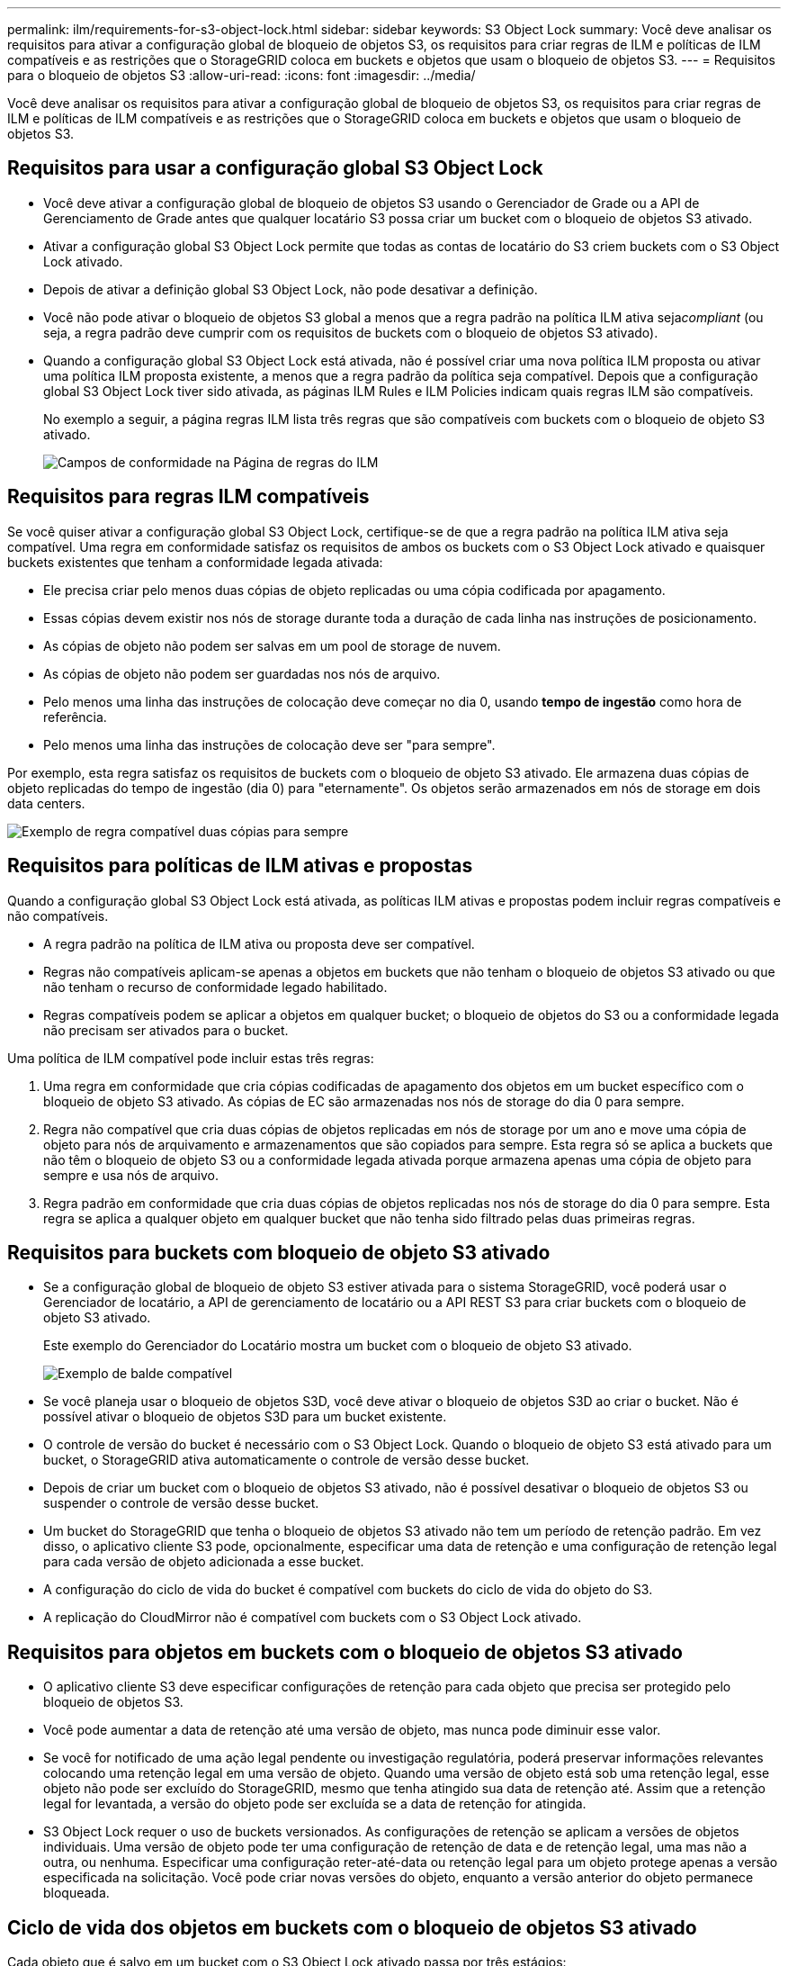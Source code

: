 ---
permalink: ilm/requirements-for-s3-object-lock.html 
sidebar: sidebar 
keywords: S3 Object Lock 
summary: Você deve analisar os requisitos para ativar a configuração global de bloqueio de objetos S3, os requisitos para criar regras de ILM e políticas de ILM compatíveis e as restrições que o StorageGRID coloca em buckets e objetos que usam o bloqueio de objetos S3. 
---
= Requisitos para o bloqueio de objetos S3
:allow-uri-read: 
:icons: font
:imagesdir: ../media/


[role="lead"]
Você deve analisar os requisitos para ativar a configuração global de bloqueio de objetos S3, os requisitos para criar regras de ILM e políticas de ILM compatíveis e as restrições que o StorageGRID coloca em buckets e objetos que usam o bloqueio de objetos S3.



== Requisitos para usar a configuração global S3 Object Lock

* Você deve ativar a configuração global de bloqueio de objetos S3 usando o Gerenciador de Grade ou a API de Gerenciamento de Grade antes que qualquer locatário S3 possa criar um bucket com o bloqueio de objetos S3 ativado.
* Ativar a configuração global S3 Object Lock permite que todas as contas de locatário do S3 criem buckets com o S3 Object Lock ativado.
* Depois de ativar a definição global S3 Object Lock, não pode desativar a definição.
* Você não pode ativar o bloqueio de objetos S3 global a menos que a regra padrão na política ILM ativa seja__compliant__ (ou seja, a regra padrão deve cumprir com os requisitos de buckets com o bloqueio de objetos S3 ativado).
* Quando a configuração global S3 Object Lock está ativada, não é possível criar uma nova política ILM proposta ou ativar uma política ILM proposta existente, a menos que a regra padrão da política seja compatível. Depois que a configuração global S3 Object Lock tiver sido ativada, as páginas ILM Rules e ILM Policies indicam quais regras ILM são compatíveis.
+
No exemplo a seguir, a página regras ILM lista três regras que são compatíveis com buckets com o bloqueio de objeto S3 ativado.

+
image::../media/compliance_fields_on_ilm_rules_page.png[Campos de conformidade na Página de regras do ILM]





== Requisitos para regras ILM compatíveis

Se você quiser ativar a configuração global S3 Object Lock, certifique-se de que a regra padrão na política ILM ativa seja compatível. Uma regra em conformidade satisfaz os requisitos de ambos os buckets com o S3 Object Lock ativado e quaisquer buckets existentes que tenham a conformidade legada ativada:

* Ele precisa criar pelo menos duas cópias de objeto replicadas ou uma cópia codificada por apagamento.
* Essas cópias devem existir nos nós de storage durante toda a duração de cada linha nas instruções de posicionamento.
* As cópias de objeto não podem ser salvas em um pool de storage de nuvem.
* As cópias de objeto não podem ser guardadas nos nós de arquivo.
* Pelo menos uma linha das instruções de colocação deve começar no dia 0, usando *tempo de ingestão* como hora de referência.
* Pelo menos uma linha das instruções de colocação deve ser "para sempre".


Por exemplo, esta regra satisfaz os requisitos de buckets com o bloqueio de objeto S3 ativado. Ele armazena duas cópias de objeto replicadas do tempo de ingestão (dia 0) para "eternamente". Os objetos serão armazenados em nós de storage em dois data centers.

image::../media/compliant_rule_two_copies_forever.png[Exemplo de regra compatível duas cópias para sempre]



== Requisitos para políticas de ILM ativas e propostas

Quando a configuração global S3 Object Lock está ativada, as políticas ILM ativas e propostas podem incluir regras compatíveis e não compatíveis.

* A regra padrão na política de ILM ativa ou proposta deve ser compatível.
* Regras não compatíveis aplicam-se apenas a objetos em buckets que não tenham o bloqueio de objetos S3 ativado ou que não tenham o recurso de conformidade legado habilitado.
* Regras compatíveis podem se aplicar a objetos em qualquer bucket; o bloqueio de objetos do S3 ou a conformidade legada não precisam ser ativados para o bucket.


Uma política de ILM compatível pode incluir estas três regras:

. Uma regra em conformidade que cria cópias codificadas de apagamento dos objetos em um bucket específico com o bloqueio de objeto S3 ativado. As cópias de EC são armazenadas nos nós de storage do dia 0 para sempre.
. Regra não compatível que cria duas cópias de objetos replicadas em nós de storage por um ano e move uma cópia de objeto para nós de arquivamento e armazenamentos que são copiados para sempre. Esta regra só se aplica a buckets que não têm o bloqueio de objeto S3 ou a conformidade legada ativada porque armazena apenas uma cópia de objeto para sempre e usa nós de arquivo.
. Regra padrão em conformidade que cria duas cópias de objetos replicadas nos nós de storage do dia 0 para sempre. Esta regra se aplica a qualquer objeto em qualquer bucket que não tenha sido filtrado pelas duas primeiras regras.




== Requisitos para buckets com bloqueio de objeto S3 ativado

* Se a configuração global de bloqueio de objeto S3 estiver ativada para o sistema StorageGRID, você poderá usar o Gerenciador de locatário, a API de gerenciamento de locatário ou a API REST S3 para criar buckets com o bloqueio de objeto S3 ativado.
+
Este exemplo do Gerenciador do Locatário mostra um bucket com o bloqueio de objeto S3 ativado.

+
image::../media/compliant_bucket.png[Exemplo de balde compatível]

* Se você planeja usar o bloqueio de objetos S3D, você deve ativar o bloqueio de objetos S3D ao criar o bucket. Não é possível ativar o bloqueio de objetos S3D para um bucket existente.
* O controle de versão do bucket é necessário com o S3 Object Lock. Quando o bloqueio de objeto S3 está ativado para um bucket, o StorageGRID ativa automaticamente o controle de versão desse bucket.
* Depois de criar um bucket com o bloqueio de objetos S3 ativado, não é possível desativar o bloqueio de objetos S3 ou suspender o controle de versão desse bucket.
* Um bucket do StorageGRID que tenha o bloqueio de objetos S3 ativado não tem um período de retenção padrão. Em vez disso, o aplicativo cliente S3 pode, opcionalmente, especificar uma data de retenção e uma configuração de retenção legal para cada versão de objeto adicionada a esse bucket.
* A configuração do ciclo de vida do bucket é compatível com buckets do ciclo de vida do objeto do S3.
* A replicação do CloudMirror não é compatível com buckets com o S3 Object Lock ativado.




== Requisitos para objetos em buckets com o bloqueio de objetos S3 ativado

* O aplicativo cliente S3 deve especificar configurações de retenção para cada objeto que precisa ser protegido pelo bloqueio de objetos S3.
* Você pode aumentar a data de retenção até uma versão de objeto, mas nunca pode diminuir esse valor.
* Se você for notificado de uma ação legal pendente ou investigação regulatória, poderá preservar informações relevantes colocando uma retenção legal em uma versão de objeto. Quando uma versão de objeto está sob uma retenção legal, esse objeto não pode ser excluído do StorageGRID, mesmo que tenha atingido sua data de retenção até. Assim que a retenção legal for levantada, a versão do objeto pode ser excluída se a data de retenção for atingida.
* S3 Object Lock requer o uso de buckets versionados. As configurações de retenção se aplicam a versões de objetos individuais. Uma versão de objeto pode ter uma configuração de retenção de data e de retenção legal, uma mas não a outra, ou nenhuma. Especificar uma configuração reter-até-data ou retenção legal para um objeto protege apenas a versão especificada na solicitação. Você pode criar novas versões do objeto, enquanto a versão anterior do objeto permanece bloqueada.




== Ciclo de vida dos objetos em buckets com o bloqueio de objetos S3 ativado

Cada objeto que é salvo em um bucket com o S3 Object Lock ativado passa por três estágios:

. * Ingestão de objetos*
+
** Ao adicionar uma versão de objeto a um bucket com o bloqueio de objeto S3 ativado, o aplicativo cliente S3 pode, opcionalmente, especificar configurações de retenção para o objeto (reter até a data, retenção legal ou ambos). Em seguida, o StorageGRID gera metadados para esse objeto, que inclui um identificador de objeto exclusivo (UUID) e a data e hora de ingestão.
** Depois que uma versão de objeto com configurações de retenção é ingerida, seus dados e metadados S3 definidos pelo usuário não podem ser modificados.
** O StorageGRID armazena os metadados do objeto independentemente dos dados do objeto. Ele mantém três cópias de todos os metadados de objetos em cada local.


. *Retenção de objetos*
+
** Várias cópias do objeto são armazenadas pelo StorageGRID. O número exato e o tipo de cópias e os locais de storage são determinados pelas regras em conformidade na política de ILM ativa.


. *Exclusão de objeto*
+
** Um objeto pode ser excluído quando sua data de retenção é alcançada.
** Não é possível eliminar um objeto que esteja sob uma guarda legal.




.Informações relacionadas
link:../tenant/index.html["Use uma conta de locatário"]

link:../s3/index.html["Use S3"]

link:comparing-s3-object-lock-to-legacy-compliance.html["Comparação do S3 Object Lock com a conformidade legada"]

link:example-7-compliant-ilm-policy-for-s3-object-lock.html["Exemplo 7: Política de ILM compatível para bloqueio de objetos S3"]

link:../audit/index.html["Rever registos de auditoria"]
